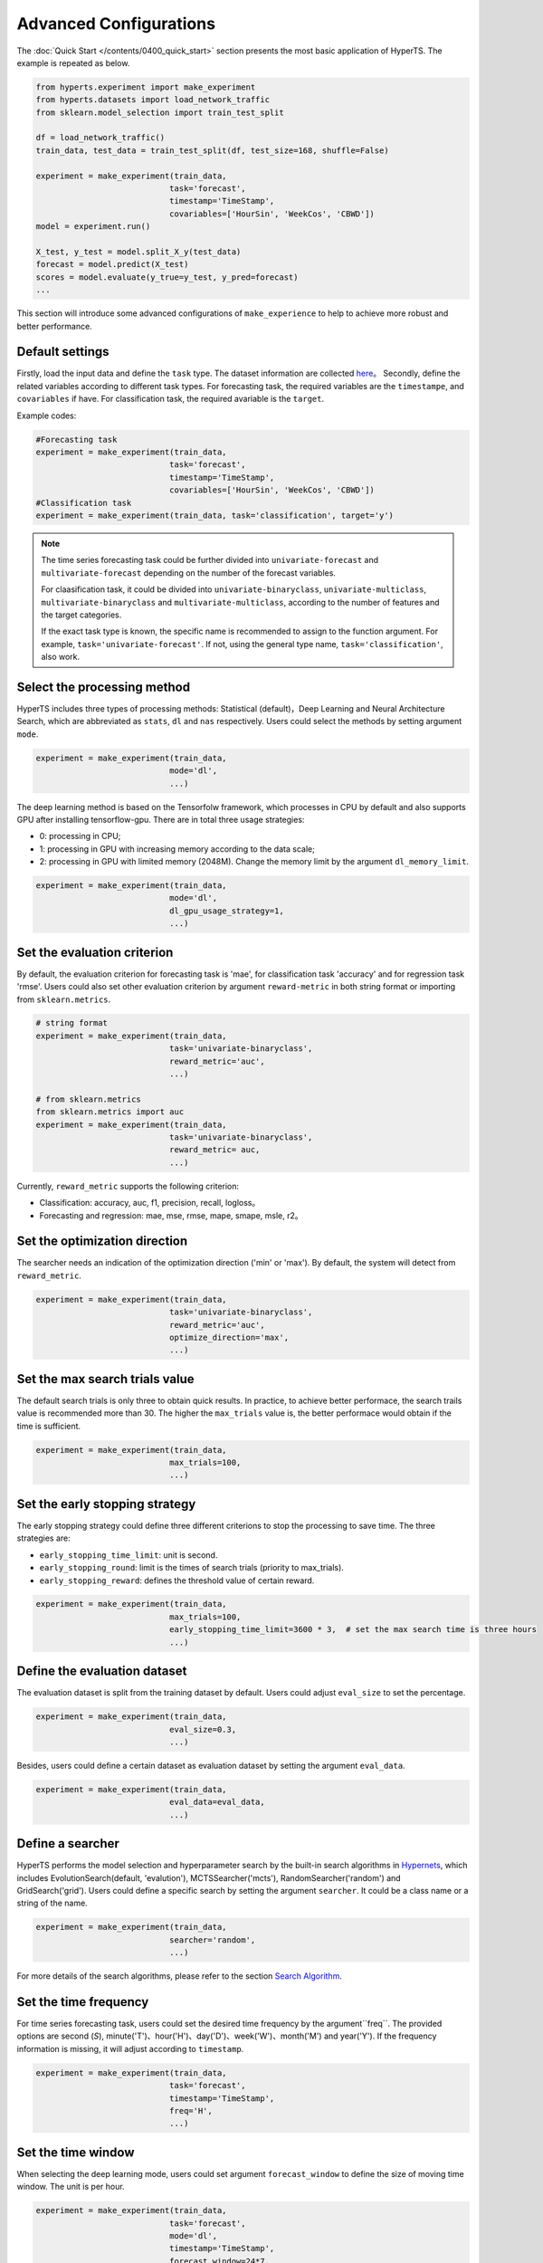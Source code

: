 Advanced Configurations
########

The :doc:`Quick Start </contents/0400_quick_start>` section presents the most basic application of HyperTS. The example is repeated as below. 

.. code-block:: python

  from hyperts.experiment import make_experiment
  from hyperts.datasets import load_network_traffic
  from sklearn.model_selection import train_test_split

  df = load_network_traffic()
  train_data, test_data = train_test_split(df, test_size=168, shuffle=False)

  experiment = make_experiment(train_data, 
                              task='forecast',
                              timestamp='TimeStamp',
                              covariables=['HourSin', 'WeekCos', 'CBWD'])
  model = experiment.run()

  X_test, y_test = model.split_X_y(test_data)
  forecast = model.predict(X_test)
  scores = model.evaluate(y_true=y_test, y_pred=forecast)
  ...

This section will introduce some advanced configurations of ``make_experience`` to help to achieve more robust and better performance. 



Default settings
===============================

Firstly, load the input data and define the ``task`` type. The dataset information are collected `here <https://github.com/DataCanvasIO/HyperTS/blob/main/hyperts/datasets/base.py>`_。
Secondly, define the related variables according to different task types. For forecasting task, the required variables are the ``timestampe``, and ``covariables`` if have. For classification task, the required avariable is the ``target``. 

Example codes:

.. code-block:: python

  #Forecasting task
  experiment = make_experiment(train_data, 
                              task='forecast',
                              timestamp='TimeStamp',
                              covariables=['HourSin', 'WeekCos', 'CBWD'])
  #Classification task
  experiment = make_experiment(train_data, task='classification', target='y')                            


.. note::

  The time series forecasting task could be further divided into ``univariate-forecast`` and ``multivariate-forecast`` depending on the number of the forecast variables.
  
  For claasification task, it could be divided into ``univariate-binaryclass``, ``univariate-multiclass``, ``multivariate-binaryclass`` and ``multivariate-multiclass``, according to the number of features and the target categories. 
  
  If the exact task type is known, the specific name is recommended to assign to the function argument. For example, ``task='univariate-forecast'``. If not, using the general type name, ``task='classification'``, also work. 



Select the processing method
==================

HyperTS includes three types of processing methods: Statistical (default)，Deep Learning and Neural Architecture Search, which are abbreviated as ``stats``, ``dl`` and ``nas`` respectively. Users could select the methods by setting argument ``mode``. 

.. code-block:: python

  experiment = make_experiment(train_data, 
                              mode='dl',
                              ...)                            

The deep learning method is based on the Tensorfolw framework, which processes in CPU by default and also supports GPU after installing tensorflow-gpu. There are in total three usage strategies: 

- 0: processing in CPU;
- 1: processing in GPU with increasing memory according to the data scale;  
- 2: processing in GPU with limited memory (2048M). Change the memory limit by the argument ``dl_memory_limit``.


.. code-block:: python

  experiment = make_experiment(train_data, 
                              mode='dl',
                              dl_gpu_usage_strategy=1,
                              ...)                            



Set the evaluation criterion
=================================

By default, the evaluation criterion for forecasting task is 'mae', for classification task 'accuracy' and for regression task 'rmse'. Users could also set other evaluation criterion by argument ``reward-metric`` in both string format or importing from ``sklearn.metrics``.

.. code-block:: python

  # string format
  experiment = make_experiment(train_data, 
                              task='univariate-binaryclass',
                              reward_metric='auc',
                              ...)  

  # from sklearn.metrics
  from sklearn.metrics import auc
  experiment = make_experiment(train_data, 
                              task='univariate-binaryclass',
                              reward_metric= auc,
                              ...)                                                        

Currently, ``reward_metric`` supports the following criterion: 

- Classification: accuracy, auc, f1, precision, recall, logloss。
- Forecasting and regression: mae, mse, rmse, mape, smape, msle, r2。



Set the optimization direction
================================

The searcher needs an indication of the optimization direction ('min' or 'max'). By default, the system will detect from ``reward_metric``.

.. code-block:: python

  experiment = make_experiment(train_data, 
                              task='univariate-binaryclass',
                              reward_metric='auc',
                              optimize_direction='max',
                              ...)                            



Set the max search trials value
============================

The default search trials is only three to obtain quick results. In practice, to achieve better performace, the search trails value is recommended more than 30. The higher the ``max_trials`` value is, the better performace would obtain if the time is sufficient.

.. code-block:: python

  experiment = make_experiment(train_data, 
                              max_trials=100,
                              ...)                     



Set the early stopping strategy
============================

The early stopping strategy could define three different criterions to stop the processing to save time. The three strategies are:

- ``early_stopping_time_limit``:  unit is second.
- ``early_stopping_round``: limit is the times of search trials (priority to max_trials).
- ``early_stopping_reward``: defines the threshold value of certain reward.

.. code-block:: python

  experiment = make_experiment(train_data, 
                              max_trials=100,
                              early_stopping_time_limit=3600 * 3,  # set the max search time is three hours
                              ...)    
                        


Define the evaluation dataset
=========================

The evaluation dataset is split from the training dataset by default. Users could adjust ``eval_size`` to set the percentage. 

.. code-block:: python

  experiment = make_experiment(train_data, 
                              eval_size=0.3,
                              ...)                           

Besides, users could define a certain dataset as evaluation dataset by setting the argument ``eval_data``. 

.. code-block:: python

  experiment = make_experiment(train_data, 
                              eval_data=eval_data,
                              ...)                            



Define a searcher
======================

HyperTS performs the model selection and hyperparameter search by the built-in search algorithms in `Hypernets <https://github.com/DataCanvasIO/Hypernets>`_, which includes EvolutionSearch(default, 'evalution'), MCTSSearcher('mcts'), RandomSearcher('random') and GridSearch('grid'). Users could define a specific search by setting the argument ``searcher``. It could be a class name or a string of the name.

.. code-block:: python

  experiment = make_experiment(train_data, 
                              searcher='random',
                              ...)                            

For more details of the search algorithms, please refer to the section `Search Algorithm <https://hypernets.readthedocs.io/en/latest/searchers.html>`_.



Set the time frequency
==================

For time series forecasting task, users could set the desired time frequency by the argument``freq``. The provided options are second (`S`), minute('T')、hour('H')、day('D')、week('W')、month('M') and year('Y'). If the frequency information is missing, it will adjust according to ``timestamp``.

.. code-block:: python

  experiment = make_experiment(train_data, 
                              task='forecast',
                              timestamp='TimeStamp',
                              freq='H',
                              ...) 




Set the time window
=============================

When selecting the deep learning mode, users could set argument ``forecast_window`` to define the size of moving time window. The unit is per hour.

.. code-block:: python

  experiment = make_experiment(train_data, 
                              task='forecast',
                              mode='dl',
                              timestamp='TimeStamp',
                              forecast_window=24*7,
                              ...)                            



Fix the random seed
==========================

Sometimes, the codes need to be re-executed. In order to keep the random numbers fixed, users could set the argument``random_state``. 

.. code-block:: python

  experiment = make_experiment(train_data, 
                              random_state=0,
                              ...)                            



Set the log level
=======================

The progress messages during training can be printed by the argument ``log_level``. Foe more information, please refer to the python package ``logging``. Besides, more comprehensive messages will be printed when setting ``verbose = 1``.

.. code-block:: python

  experiment = make_experiment(train_data, 
                              log_level='INFO', 
                              verbose=1,
                              ...)                            
